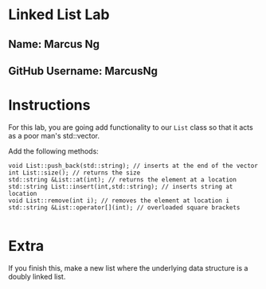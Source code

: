 * Linked List Lab
** Name: Marcus Ng
** GitHub Username: MarcusNg

* Instructions
For this lab, you are going add functionality to our ~List~ class so
that it acts as a poor man's std::vector.

Add the following methods:
#+BEGIN_SRC c++
void List::push_back(std::string); // inserts at the end of the vector
int List::size(); // returns the size
std::string &List::at(int); // returns the element at a location
std::string List::insert(int,std::string); // inserts string at location
void List::remove(int i); // removes the element at location i
std::string &List::operator[](int); // overloaded square brackets

#+END_SRC

* Extra

If you finish this, make a new list where the underlying data
structure is a doubly linked list.

